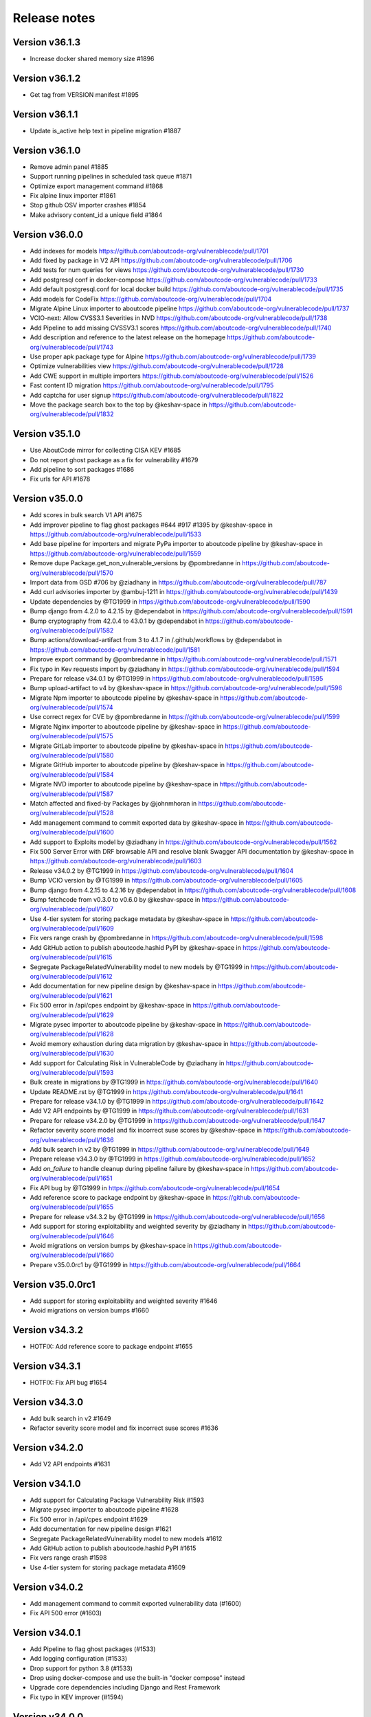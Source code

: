 Release notes
=============

Version v36.1.3
---------------------

- Increase docker shared memory size #1896


Version v36.1.2
---------------------

- Get tag from VERSION manifest #1895


Version v36.1.1
---------------------

- Update is_active help text in pipeline migration #1887


Version v36.1.0
---------------------

- Remove admin panel #1885
- Support running pipelines in scheduled task queue #1871
- Optimize export management command #1868
- Fix alpine linux importer #1861
- Stop github OSV importer crashes #1854
- Make advisory content_id a unique field #1864


Version v36.0.0
---------------------

- Add indexes for models https://github.com/aboutcode-org/vulnerablecode/pull/1701
- Add fixed by package in V2 API https://github.com/aboutcode-org/vulnerablecode/pull/1706
- Add tests for num queries for views https://github.com/aboutcode-org/vulnerablecode/pull/1730
- Add postgresql conf in docker-compose https://github.com/aboutcode-org/vulnerablecode/pull/1733
- Add default postgresql.conf for local docker build https://github.com/aboutcode-org/vulnerablecode/pull/1735
- Add models for CodeFix https://github.com/aboutcode-org/vulnerablecode/pull/1704
- Migrate Alpine Linux importer to aboutcode pipeline https://github.com/aboutcode-org/vulnerablecode/pull/1737
- VCIO-next: Allow CVSS3.1 Severities in NVD https://github.com/aboutcode-org/vulnerablecode/pull/1738
- Add Pipeline to add missing CVSSV3.1 scores https://github.com/aboutcode-org/vulnerablecode/pull/1740
- Add description and reference to the latest release on the homepage https://github.com/aboutcode-org/vulnerablecode/pull/1743
- Use proper apk package type for Alpine https://github.com/aboutcode-org/vulnerablecode/pull/1739
- Optimize vulnerabilities view https://github.com/aboutcode-org/vulnerablecode/pull/1728
- Add CWE support in multiple importers https://github.com/aboutcode-org/vulnerablecode/pull/1526
- Fast content ID migration https://github.com/aboutcode-org/vulnerablecode/pull/1795
- Add captcha for user signup https://github.com/aboutcode-org/vulnerablecode/pull/1822
- Move the package search box to the top by @keshav-space in https://github.com/aboutcode-org/vulnerablecode/pull/1832


Version v35.1.0
---------------------

- Use AboutCode mirror for collecting CISA KEV #1685
- Do not report ghost package as a fix for vulnerability #1679
- Add pipeline to sort packages #1686
- Fix urls for API #1678


Version v35.0.0
---------------------

- Add scores in bulk search V1 API #1675
- Add improver pipeline to flag ghost packages #644 #917 #1395 by @keshav-space in https://github.com/aboutcode-org/vulnerablecode/pull/1533
- Add base pipeline for importers and migrate PyPa importer to aboutcode pipeline by @keshav-space in https://github.com/aboutcode-org/vulnerablecode/pull/1559
- Remove dupe Package.get_non_vulnerable_versions by @pombredanne in https://github.com/aboutcode-org/vulnerablecode/pull/1570
- Import data from GSD #706 by @ziadhany in https://github.com/aboutcode-org/vulnerablecode/pull/787
- Add curl advisories importer by @ambuj-1211 in https://github.com/aboutcode-org/vulnerablecode/pull/1439
- Update dependencies by @TG1999 in https://github.com/aboutcode-org/vulnerablecode/pull/1590
- Bump django from 4.2.0 to 4.2.15 by @dependabot in https://github.com/aboutcode-org/vulnerablecode/pull/1591
- Bump cryptography from 42.0.4 to 43.0.1 by @dependabot in https://github.com/aboutcode-org/vulnerablecode/pull/1582
- Bump actions/download-artifact from 3 to 4.1.7 in /.github/workflows by @dependabot in https://github.com/aboutcode-org/vulnerablecode/pull/1581
- Improve export command by @pombredanne in https://github.com/aboutcode-org/vulnerablecode/pull/1571
- Fix typo in Kev requests import by @ziadhany in https://github.com/aboutcode-org/vulnerablecode/pull/1594
- Prepare for release v34.0.1 by @TG1999 in https://github.com/aboutcode-org/vulnerablecode/pull/1595
- Bump upload-artifact to v4 by @keshav-space in https://github.com/aboutcode-org/vulnerablecode/pull/1596
- Migrate Npm importer to aboutcode pipeline by @keshav-space in https://github.com/aboutcode-org/vulnerablecode/pull/1574
- Use correct regex for CVE by @pombredanne in https://github.com/aboutcode-org/vulnerablecode/pull/1599
- Migrate Nginx importer to aboutcode pipeline by @keshav-space in https://github.com/aboutcode-org/vulnerablecode/pull/1575
- Migrate GitLab importer to aboutcode pipeline by @keshav-space in https://github.com/aboutcode-org/vulnerablecode/pull/1580
- Migrate GitHub importer to aboutcode pipeline by @keshav-space in https://github.com/aboutcode-org/vulnerablecode/pull/1584
- Migrate NVD importer to aboutcode pipeline by @keshav-space in https://github.com/aboutcode-org/vulnerablecode/pull/1587
- Match affected and fixed-by Packages by @johnmhoran in https://github.com/aboutcode-org/vulnerablecode/pull/1528
- Add management command to commit exported data by @keshav-space in https://github.com/aboutcode-org/vulnerablecode/pull/1600
- Add support to Exploits model by @ziadhany in https://github.com/aboutcode-org/vulnerablecode/pull/1562
- Fix 500 Server Error with DRF browsable API and resolve blank Swagger API documentation by @keshav-space in https://github.com/aboutcode-org/vulnerablecode/pull/1603
- Release v34.0.2 by @TG1999 in https://github.com/aboutcode-org/vulnerablecode/pull/1604
- Bump VCIO version by @TG1999 in https://github.com/aboutcode-org/vulnerablecode/pull/1605
- Bump django from 4.2.15 to 4.2.16 by @dependabot in https://github.com/aboutcode-org/vulnerablecode/pull/1608
- Bump fetchcode from v0.3.0 to v0.6.0 by @keshav-space in https://github.com/aboutcode-org/vulnerablecode/pull/1607
- Use 4-tier system for storing package metadata by @keshav-space in https://github.com/aboutcode-org/vulnerablecode/pull/1609
- Fix vers range crash by @pombredanne in https://github.com/aboutcode-org/vulnerablecode/pull/1598
- Add GitHub action to publish aboutcode.hashid PyPI by @keshav-space in https://github.com/aboutcode-org/vulnerablecode/pull/1615
- Segregate PackageRelatedVulnerability model to new models by @TG1999 in https://github.com/aboutcode-org/vulnerablecode/pull/1612
- Add documentation for new pipeline design by @keshav-space in https://github.com/aboutcode-org/vulnerablecode/pull/1621
- Fix 500 error in /api/cpes endpoint by @keshav-space in https://github.com/aboutcode-org/vulnerablecode/pull/1629
- Migrate pysec importer to aboutcode pipeline by @keshav-space in https://github.com/aboutcode-org/vulnerablecode/pull/1628
- Avoid memory exhaustion during data migration by @keshav-space in https://github.com/aboutcode-org/vulnerablecode/pull/1630
- Add support for Calculating Risk in VulnerableCode by @ziadhany in https://github.com/aboutcode-org/vulnerablecode/pull/1593
- Bulk create in migrations by @TG1999 in https://github.com/aboutcode-org/vulnerablecode/pull/1640
- Update README.rst by @TG1999 in https://github.com/aboutcode-org/vulnerablecode/pull/1641
- Prepare for release v34.1.0 by @TG1999 in https://github.com/aboutcode-org/vulnerablecode/pull/1642
- Add V2 API endpoints by @TG1999 in https://github.com/aboutcode-org/vulnerablecode/pull/1631
- Prepare for release v34.2.0 by @TG1999 in https://github.com/aboutcode-org/vulnerablecode/pull/1647
- Refactor severity score model and fix incorrect suse scores by @keshav-space in https://github.com/aboutcode-org/vulnerablecode/pull/1636
- Add bulk search in v2 by @TG1999 in https://github.com/aboutcode-org/vulnerablecode/pull/1649
- Prepare release v34.3.0 by @TG1999 in https://github.com/aboutcode-org/vulnerablecode/pull/1652
- Add `on_failure` to handle cleanup during pipeline failure by @keshav-space in https://github.com/aboutcode-org/vulnerablecode/pull/1651
- Fix API bug by @TG1999 in https://github.com/aboutcode-org/vulnerablecode/pull/1654
- Add reference score to package endpoint  by @keshav-space in https://github.com/aboutcode-org/vulnerablecode/pull/1655
- Prepare for release v34.3.2 by @TG1999 in https://github.com/aboutcode-org/vulnerablecode/pull/1656
- Add support for storing  exploitability and weighted severity by @ziadhany in https://github.com/aboutcode-org/vulnerablecode/pull/1646
- Avoid migrations on version bumps by @keshav-space in https://github.com/aboutcode-org/vulnerablecode/pull/1660
- Prepare v35.0.0rc1 by @TG1999 in https://github.com/aboutcode-org/vulnerablecode/pull/1664



Version v35.0.0rc1
---------------------

- Add support for storing exploitability and weighted severity #1646
- Avoid migrations on version bumps #1660


Version v34.3.2
----------------

- HOTFIX: Add reference score to package endpoint #1655


Version v34.3.1
----------------

- HOTFIX: Fix API bug #1654


Version v34.3.0
-----------------

- Add bulk search in v2 #1649 
- Refactor severity score model and fix incorrect suse scores #1636


Version v34.2.0
-------------------

- Add V2 API endpoints #1631


Version v34.1.0
-------------------

- Add support for Calculating Package Vulnerability Risk #1593
- Migrate pysec importer to aboutcode pipeline #1628
- Fix 500 error in /api/cpes endpoint #1629
- Add documentation for new pipeline design #1621
- Segregate PackageRelatedVulnerability model to new models #1612
- Add GitHub action to publish aboutcode.hashid PyPI #1615
- Fix vers range crash #1598
- Use 4-tier system for storing package metadata #1609


Version v34.0.2
-------------------

- Add management command to commit exported vulnerability data (#1600)
- Fix API 500 error (#1603)


Version v34.0.1
-------------------

- Add Pipeline to flag ghost packages (#1533)
- Add logging configuration (#1533)
- Drop support for python 3.8 (#1533)
- Drop using docker-compose and use the built-in "docker compose" instead
- Upgrade core dependencies including Django and Rest Framework
- Fix typo in KEV improver (#1594)


Version v34.0.0
-------------------

- Improve API performance.
- Add severity range score in API.
- Refactor GitlabDataSource to work with browser extension


Version v34.0.0rc5
-------------------

- Add safetydb importer.
- Add missing width setting for the table in the vulnerability details UI.
- Add KEV support.
- Add UI template for API.
- Use VersionRange.normalize to compare advisory.
- Use integer column to display score.
- Add support for CVSSv4 & SSVC and import the data using vulnrichment.
- Add support for reference_type in the API.
- Add API improvements for the package endpoint.


Version v34.0.0rc4
-------------------

- Drop migration for removing duplicated changelogs.


Version v34.0.0rc3
-------------------

- Add resource URL to the vulnerability and package details view in the API serializers (#1423)
- Add support for all osv ecosystems (#926)
- Add RubyImporter to git_importer test_git_importer_clone (#799)
- Remove duplicated changelogs (#1400)
- Fix Encoding Type in Fireeye Importer (#1404)
- Add license_url for GitHub Importer (#1392)
- Add support for CVSS vectors display (#1312)


Version v34.0.0rc2
-------------------

- We updated package-url models, WARNING: in next major version of 
  vulnerablecode i.e v35.0.0 qualifiers will be of type ``string`` and not ``dict``.
- We added changelog and dates on packages and vulnerabilities.
- We fixed table borders in Vulnerability details UI #1356 (#1358)
- We added robots.txt in views.
- We fixed import runner's process_inferences (#1360)
- We fixed debian OVAL importer (#1361)
- We added graph model diagrams #977(#1350)
- We added endpoint for purl lookup (#1359)
- We fixed swagger API docs generation (#1366)
- Fix issues https://github.com/nexB/vulnerablecode/issues/1385, https://github.com/nexB/vulnerablecode/issues/1387


Version v34.0.0rc1
-------------------

- We updated package-url models, WARNING: in next major version of 
  vulnerablecode i.e v35.0.0 qualifiers will be of type ``string`` and not ``dict``.
- We added changelog and dates on packages and vulnerabilities.
- We fixed table borders in Vulnerability details UI #1356 (#1358)
- We added robots.txt in views.
- We fixed import runner's process_inferences (#1360)
- We fixed debian OVAL importer (#1361)
- We added graph model diagrams #977(#1350)
- We added endpoint for purl lookup (#1359)
- We fixed swagger API docs generation (#1366)


Version v33.6.5
-------------------

- We added /var/www/html as volume in nginx Docker compose (#1373).


Version v33.6.4
-------------------

- We added /var/www/html as volume in Docker compose (#1371).


Version v33.6.3
----------------

- We updated RTD build configuration.
- We added importer for OSS-Fuzz.
- We removed vulnerabilities with empty aliases.
- We fixed search encoding issue https://github.com/nexB/vulnerablecode/issues/1336.
- We added middleware to ban "bytedance" user-agent.


Version v33.6.2
----------------

- We added note about CSRF_TRUSTED_ORIGINS.
- We added proper acknowledgements for NGI projects.
- We added throttling for anonymous users.

Version v33.6.1
----------------

- We added pagination to valid versions improver.


Version v33.6.0
----------------

- We added support to write packages and vulnerabilities at the time of import.


Version v33.5.0
----------------

- We fixed a text-overflow issue in the Essentials tab of the Vulnerability details template.
- We added clickable links to the Essentials tab of the Vulnerability details template that enable
  the user to navigate to the Fixed by packages tab and the Affected packages tab.
- We fixed severity range issue for handling unknown scores.

Version v33.4.0
----------------

- We added importer specific improvers and removed default improver
  additionally improve recent advisories first.


Version v33.3.0
----------------

- We filtered out the weakness that are not presented in the
  cwe2.database before passing them into the vulnerability details view.


Version v33.2.0
-----------------

- We fixed NVD importer to import the latest data by adding weakness
  in unique content ID for advisories.


Version v33.1.0
-----------------

- We have paginated the default improver and added keyboard interrupt support for import and improve processes.
- We bumped PyYaml to 6.0.1 and saneyaml to 0.6.0 and dropped docker-compose.


Version v33.0.0
-----------------

- We have dropped ``unresolved_vulnerabilities`` from /api/package endpoint API response.
- We have added missing quotes for href values in template.
- We have fixed merge functionality of AffectedPackage.


Version v32.0.1
-----------------

- Clean imported data after import process.


Version v32.0.0
-----------------

- We fixed Apache HTTPD and Apache Kafka importer.
- We removed excessive network calls from Redhat importer.
- Add documentation for version 32.0.0.


Version v32.0.0rc4
-------------------

- We added loading of env for GitHub datasource in vulntotal.
- We fixed import process in github importer in vulnerablecode reported here
  https://github.com/nexB/vulnerablecode/issues/1142.
- We added an improver to get all package versions
  of all ecosystems for a range of affected packages.
- We added documentation for configuring throttling rate for API endpoints.
- We fixed kbmsr2019 importer.
- We added support for conan advisories through gitlab importer.


Version v32.0.0rc3
-------------------

- Add aliases to package endpoint.
- We added Apache HTTPD improver.
- We removed redundant API tests.
- We added fireye vulnerabilities advisories importer.
- We added support for public instance of vulnerablecode in vulntotal.
- We re-enabled support for the Apache Kafka vulnerabilities advisories importer.
- We re-enabled support for the xen vulnerabilities advisories importer.
- We re-enabled support for the istio vulnerabilities advisories importer.
- We re-enabled support for the Ubuntu usn vulnerabilities advisories importer.



Version v32.0.0rc2
--------------------

- We added migration for adding apache tomcat option in severity scoring.


Version v32.0.0rc1
--------------------

- We re-enabled support for the mozilla vulnerabilities advisories importer.
- We re-enabled support for the gentoo vulnerabilities advisories importer.
- We re-enabled support for the istio vulnerabilities advisories importer.
- We re-enabled support for the kbmsr2019 vulnerabilities advisories importer.
- We re-enabled support for the suse score advisories importer.
- We re-enabled support for the elixir security advisories importer.
- We re-enabled support for the apache tomcat security advisories importer.
- We added support for CWE.
- We added migrations to remove corrupted advisories https://github.com/nexB/vulnerablecode/issues/1086.


Version v31.1.1
---------------

- We re-enabled support for the Apache HTTPD security advisories importer.
- We now support incomplete versions for a valid purl in search. For example,
  you can now search for ``pkg:nginx/nginx@1`` and get all versions of nginx
  starting with ``1``.


Version v31.1.0
----------------

- We re-enabled support for the NPM vulnerabilities advisories importer.
- We re-enabled support for the Retiredotnet vulnerabilities advisories importer.
- We are now handling purl fragments in package search. For example:
  you can now serch using queries in the UI like this : ``cherrypy@2.1.1``,
  ``cherrypy`` or ``pkg:pypi``.
- We are now ingesting npm advisories data through GitHub API.


Version v31.0.0
----------------

- We added a new Vulntotal command line tool that can compare the vulnerabilities
  between multiple vulnerability databases.

- We refactored how we handle CVSS scores. We are no longer storing a CVSS
  score separately from a CVSS vector. Instead the vector is stored in the
  scoring_elements field.

- We re-enabled support for the PostgreSQL securities advisories importer.

- We fixed the API key request form UI and made it consistent with rest of UI.

- We made bulk search faster by pre-computing `package_url` and
  `plain_package_url` in Package model.  And provided two options in package
  bulk search  ``purl_only`` option to get only vulnerable purls without any
  extra details, ``plain_purl`` option to filter purls without qualifiers and
  subpath and also return them without qualifiers and subpath. The names used
  are provisional and may be updated in a future release.


Version v30.3.1
----------------

This is a minor bug fix release.

- We enabled proper CSRF configuration for deployments


Version v30.3.0
----------------

This is a feature update release including minor bug fixes and the introduction
of API keys and API throttling.

- We enabled API throttling for a basic user and for a staff user
  they can have unlimited access on API.

- We added throttle rate for each API endpoint and it can be
  configured from the settings #991 https://github.com/nexB/vulnerablecode/issues/991

- We improved how we import NVD data
- We refactored and made the purl2cpe script work to dump purl to CPE mappings

Internally:

- We aligned key names internally with the names used in the UI and API (such as affected and fixed)
- We now use querysets as model managers and have streamlined view code


Version v30.2.1
----------------

- We refactored and fixed the LaunchPad API code.
- We now ignore qualifiers and subpath from PURL search lookups.
- We fixed severity table column spillover.


Version v30.2.0
----------------

This is a critical bug fix release including features updates.

- We fixed critical performance issues that made the web UI unusable. This include
  removing some less interesting redundant details displayed in the web UI for
  vulnerabilities.
- We made minor documentation updates.
- We re-enabled support for Arch linux, Debian, and Ubuntu security advisories importers
- We added a new improver for Oval data sources
- We improved Alpine linux and Gitlab security advisories importers

The summary of performance improvements include these fixes:

- Cascade queries from exact to approximate searches to avoid full table scans
  in all cases. This is a band-aid for now. The proper solution will likely
  require using full text search instead.
- Avoid iceberg queries with "prefetch related" to limit the number of queries
  that are needed in the UI
- Do not recreate querysets from scratch but instead allow these to be chained
  for simpler and correct code.
- Remove extra details from the vulnerability pacge: each package was further
  listing its related vulnerabilities creating an iceberg query.
- Enable the django-debug-toolbar with a setting to easily profile queries on demand
  by setting both VULNERABLECODE_DEBUG and VULNERABLECODE_DEBUG_TOOLBAR enviroment
  variables.


Version v30.1.1
----------------

- We added a new web UI link to explain how to obtain an API for the publicly
  hosted VulnerableCode


Version v30.1.0
----------------

- We added a new "/packages/all" API endpoint to get all Package URLs know to be vulnerable.


Version v30.0.0
----------------

This is a major version that is not backward compatible.

- We refactored the core processing with Importers that import data and Improvers that
  transform imported data and convert that in Vulnerabilities and Packages. Improvers can
  also improve and refine imported and existing data as well as enrich data using external
  data sources. The migration to this new architecture is under way and not all importers
  are available.

  Because of these extensive changes, it is not possible to migrate existing imported
  data to the new schema. You will need instead to restart imports from an empty database
  or access the new public.vulnerablecode.io live instance. We also provide a database dump.

- You can track the progress of this refactoring in this issue:
  https://github.com/nexB/vulnerablecode/issues/597

- We added new data sources including PYSEC, GitHub and GitLab.

- We improved the documentation including adding development examples for importers and improvers.

- We removed the ability to edit relationships from the UI. The UI is now read-only.

- We replaced the web UI with a brand new UI based on the same overall look and feel as ScanCode.io.

- We added support for NixOS as a Linux deployment target.

- The aliases of a vulnerabily are reported in the API vulnerabilities/ endpoint

- There are breaking Changes at API level with changes in the data structure:

  - in the /api/vulnerabilities/ endpoint:

    - Rename `resolved_packages` to `fixed_packages`
    - Rename `unresolved_packages` to `affected_packages`
    - Rename `url` to `reference_url` in the reference list
    - Add is_vulnerable property in fixed and affected_packages.

  - in the /api/packages/ endpoint:

    - Rename `unresolved_vulnerabilities` to `affected_by_vulnerabilities`
    - Rename  `resolved_vulnerabilities` to `fixing_vulnerabilities`
    - Rename `url` to `reference_url` in the reference list
    - Add new attribute `is_resolved`
    - Add namespace filter

- We have provided backward compatibility for `url` and `unresolved_vulnerabilities` for now.
  These will be removed in the next major version and should be considered as deprecated.

- There is a new experimental `cpe/` API endpoint to lookup for vulnerabilities by CPE and
  another aliases/ endpoint to lookup for vulnerabilities by aliases. These two endpoints will be
  replaced by query parameters on the main vulnerabilities/ endpoint when stabilized.

- We added filters for vulnerabilities endpoint to get fixed packages in accordance
  to the details given in filters: For example, when you call the endpoint this way
  ``/api/vulnerabilities?type=pypi&namespace=foo&name=bar``, you will receive only
  fixed versioned purls of the type ``pypi``, namespace ``foo`` and name ``bar``.

- Package endpoint will give fixed packages of only those that
  matches type, name, namespace, subpath and qualifiers of the package queried.

- Paginated initial listings to display a small number of records
  and provided page per size with a maximum limit of 100 records per page.

- Add fixed packages in vulnerabilities details in packages endpoint.

- Add bulk search support for CPEs.

- Add authentication for REST API endpoint.
  The autentication is disabled by default and can be enabled using the
  VULNERABLECODEIO_REQUIRE_AUTHENTICATION settings.
  When enabled, users have to authenticate using
  their API Key in the REST API.
  Users can be created using the Django "createsuperuser" management command.

- The data license is now CC-BY-SA-4.0 as this is the highest common
  denominator license among all the data sources we collect and aggregate.

Other:

- We dropped calver to use a plain semver.
- We adopted vers and the new univers library to handle version ranges.


Version v20.10
---------------

This release comes with the new calver versioning scheme and an initial data dump.
